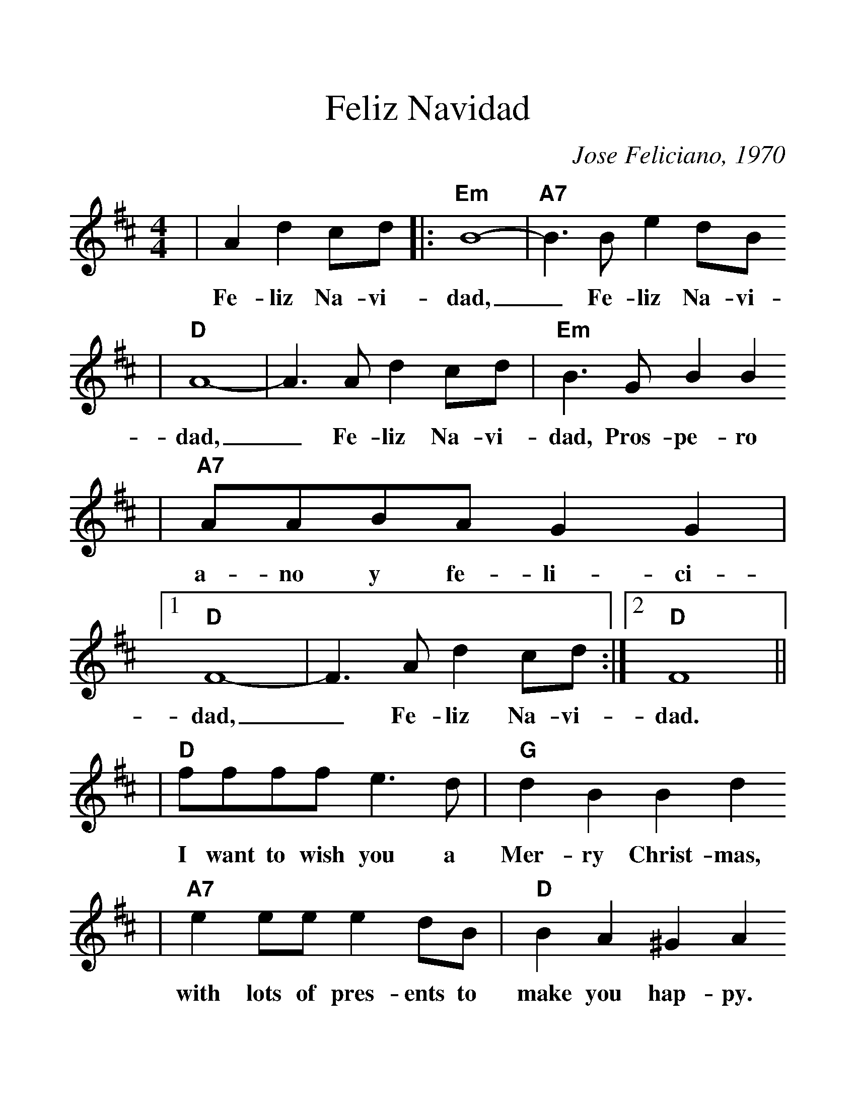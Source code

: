 %%scale 1.3
X:1
T:Feliz Navidad
C:Jose Feliciano, 1970
M:4/4
L:1/4
K:D
%%titlefont Times-Bold 14
%%gchordfont Helvetica-Bold 12.0
%%partsfont Times-Roman 11.0
%%vocalfont Times-Bold 13.0
%%wordsfont Times-Roman 12.0
%%StrTabFont Times-Bold 14.0
%%stretchstaff yes
|A d c/2d/2|:"Em"B4-|"A7"B3/2 B/2 e d/2B/2
w:Fe-liz Na-vi-dad,_ Fe-liz Na-vi-
|"D"A4-|A3/2 A/2 d c/2d/2|"Em"B3/2 G/2 B B
w:dad,_ Fe-liz Na-vi-dad, Pros-pe-ro
|"A7"A/2A/2B/2A/2 G G|1 "D"F4-|F3/2 A/2 d c/2d/2:|2 "D"F4||
w:a-no y fe-li-ci-dad,_ Fe-liz Na-vi- dad.
|"D"f/2f/2f/2f/2 e3/2 d/2|"G"d B B d
w:I want to wish you a Mer-ry Christ-mas,
|"A7"e e/2e/2 e d/2B/2|"D"B A ^G A
w:with lots of pres-ents to make you hap-py.
|f/2f/2f/2f/2 e3/2 d|"G"d B B/2B/2e/2d/2
w:I want to wish you a mer-ry Christ-mas from the
|"A7"c c d e|(3"D"e/2f/2e/2 "G"d3
w:bot-tom of my heart.___
|"D"f f/2f/2 f e/2d/2|"G"d B ^A B
w:I want to wish you a Mer-ry Christ-mas,
|"A7"e e/2e/2 e d/2B/2|"D"B A ^G A
w:with mis-tle-toe and_ lots of cheer._
|f f/2f/2 f/2e/2 d|"G"d B B e/2d/2
w:with lots of laugh-ter through-out the years from the
|"A7"c c d e|(3"D"e/2f/2e/2 "G"d3-
w:bot-tom of my heart.____
|"D"d3/2 A/2 d c/2d/2|"Em7"B4-|"A7"B3/2 B/2 e d/2B/2
w:_ Fe-liz Na-vi-dad_ Fe-liz Na-vi-
|"D"A4-|A3/2 A/2 d c/2d/2|"Em"B3/2 G/2 B B
w:dad._ Fe-liz Na-vi-dad. Pros-pe-ro
|"A7"A/2A/2B/2A/2 G G|"D"F4-|F||
w:a-no y fi-li-ci-dad._

